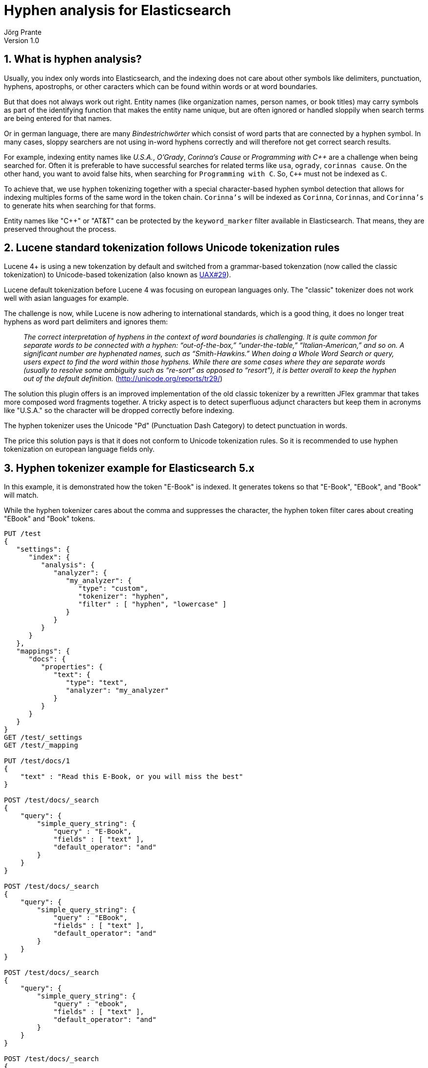 = Hyphen analysis for Elasticsearch
Jörg Prante
Version 1.0
:sectnums:
:toc: preamble
:toclevels: 4
:!toc-title: Content
:experimental:
:description: Hyphen analysis for Elasticsearch
:keywords: Elasticsearch, Plugin, Hyphen analysis
:icons: font

== What is hyphen analysis?

Usually, you index only words into Elasticsearch, and the indexing does not care about other symbols like
delimiters, punctuation, hyphens, apostrophs, or other caracters which can be found within words or at word boundaries.

But that does not always work out right. Entity names (like organization names, person names, or
book titles) may carry symbols as part of the identifying function that makes the entity name unique, but
are often ignored or handled sloppily when search terms are being entered for that names.

Or in german language, there are many _Bindestrichwörter_ which consist of word parts that are connected by a hyphen
symbol. In many cases, sloppy searchers are not using in-word hyphens correctly and will therefore not get correct
search results.



For example, indexing entity names like
_U.S.A._, _O'Grady_, _Corinna's Cause_ or _Programming with C+\+_
are a challenge when being searched for.
Often it is preferable to have successful searches for related terms like `usa`, `ogrady`, `corinnas cause`.
On the other hand, you want to avoid false hits, when searching for `Programming with C`.
So, `C++` must not be indexed as `C`.

To achieve that, we use `hyphen` tokenizing together with a special character-based hyphen symbol detection that
allows for indexing multiples forms of the same word in the token chain.
`Corinna's` will be indexed as `Corinna`, `Corinnas`, and `Corinna's` to generate hits when searching for that forms.

Entity names like "C++" or "AT&T" can be protected by the `keyword_marker` filter available in Elasticsearch.
That means, they are preserved throughout the process.

== Lucene standard tokenization follows Unicode tokenization rules

Lucene 4+ is using a new tokenzation by default and switched from a grammar-based tokenzation
(now called the classic tokenization)
to Unicode-based tokenization (also known as http://unicode.org/reports/tr29/[UAX#29]).

Lucene default tokenization before Lucene 4 was focusing on european languages only. The "classic" tokenizer
does not work well with asian languages for example.

The challenge is now, while Lucene is now adhering to international standards, which is a good thing,
it does no longer treat hyphens as word part delimiters and ignores them:

> _The correct interpretation of hyphens in the context of word boundaries is challenging. It is quite common
for separate words to be connected with a hyphen: “out-of-the-box,” “under-the-table,” “Italian-American,” and so on.
A significant number are hyphenated names, such as “Smith-Hawkins.” When doing a Whole Word Search or query,
users expect to find the word within those hyphens. While there are some cases where they are separate words
(usually to resolve some ambiguity such as “re-sort” as opposed to “resort”), it is better overall to keep the
hyphen out of the default definition._ (http://unicode.org/reports/tr29/)

The solution this plugin offers is an improved implementation of the old classic tokenizer by a rewritten JFlex grammar
that takes more composed word fragments together. A tricky aspect is to detect superfluous adjunct characters
but keep them in acronyms like "U.S.A." so the character will be dropped correctly before indexing.

The hyphen tokenizer uses the Unicode "Pd" (Punctuation Dash Category) to detect punctuation in words.

The price this solution pays is that it does not conform to Unicode tokenization rules. So it is
recommended to use hyphen tokenization on european language fields only.

== Hyphen tokenizer example for Elasticsearch 5.x

In this example, it is demonstrated how the token "E-Book" is indexed. It generates tokens so that "E-Book", "EBook",
and "Book" will match.

While the hyphen tokenizer cares about the comma and suppresses the character,
the hyphen token filter cares about creating "EBook" and "Book" tokens.

[source]
----

PUT /test
{
   "settings": {
      "index": {
         "analysis": {
            "analyzer": {
               "my_analyzer": {
                  "type": "custom",
                  "tokenizer": "hyphen",
                  "filter" : [ "hyphen", "lowercase" ]
               }
            }
         }
      }
   },
   "mappings": {
      "docs": {
         "properties": {
            "text": {
               "type": "text",
               "analyzer": "my_analyzer"
            }
         }
      }
   }
}
GET /test/_settings
GET /test/_mapping

PUT /test/docs/1
{
    "text" : "Read this E-Book, or you will miss the best"
}

POST /test/docs/_search
{
    "query": {
        "simple_query_string": {
            "query" : "E-Book",
            "fields" : [ "text" ],
            "default_operator": "and"
        }
    }
}

POST /test/docs/_search
{
    "query": {
        "simple_query_string": {
            "query" : "EBook",
            "fields" : [ "text" ],
            "default_operator": "and"
        }
    }
}

POST /test/docs/_search
{
    "query": {
        "simple_query_string": {
            "query" : "ebook",
            "fields" : [ "text" ],
            "default_operator": "and"
        }
    }
}

POST /test/docs/_search
{
    "query": {
        "simple_query_string": {
            "query" : "book",
            "fields" : [ "text" ],
            "default_operator": "and"
        }
    }
}
----

== The hyphen token filter

The hyphen token filter can be used in conjunction with any tokenizer. It focuses on a single word and examines
them for generating one or more tokens. Connected word fragments are detected by using the
Unicode "L" (Letter Category). The token filter does not use the improved JFlex grammar technique.

Here is an example to demonstrate the hyphen analyzer at work. The `whitespace` tokenizer is used here but
it does not guarantee to remove adjunct punctuation. Therefore, in realw rold data, you should always use the
hyphen tokenizer accompanying the hyphen token filter.

=== Hyphen token filter example for Elasticsearch 5.x

[source]
----
PUT /test
{
   "settings": {
      "index": {
         "analysis": {
            "filter": {
               "hyphen": {
                  "type": "hyphen",
                  "hyphens": "+-'",
                  "respect_keywords": true
               },
               "marker": {
                  "type": "keyword_marker",
                  "keywords": [
                     "C++",
                     "AT&T"
                  ]
               }
            },
            "analyzer": {
               "my_analyzer": {
                  "type": "custom",
                  "tokenizer": "whitespace",
                  "filter": [
                     "marker",
                     "hyphen"
                  ]
               }
            }
         }
      }
   },
   "mappings": {
      "docs": {
         "properties": {
            "text": {
               "type": "text",
               "analyzer": "my_analyzer"
            }
         }
      }
   }
}
GET /test/_settings
GET /test/_mapping

PUT /test/docs/1
{
    "text" : "Corinna's Cause"
}

PUT /test/docs/2
{
    "text" : "U+002B"
}

PUT /test/docs/3
{
    "text" : "Programming C++"
}

PUT /test/docs/4
{
    "text" : "Build a career with AT&T"
}

POST /test/docs/_search
{
    "query": {
        "simple_query_string": {
            "query" : "Corinna Cause",
            "fields" : [ "text" ],
            "default_operator": "and"
        }
    }
}

POST /test/docs/_search
{
    "query": {
        "simple_query_string": {
            "query" : "Corinnas Cause",
            "fields" : [ "text" ],
            "default_operator": "and"
        }
    }
}

POST /test/docs/_search
{
    "query": {
        "simple_query_string": {
            "query" : "Corinna's Cause",
            "fields" : [ "text" ],
            "default_operator": "and"
        }
    }
}

POST /test/docs/_search
{
    "query": {
        "simple_query_string": {
            "query" : "002B",
            "fields" : [ "text" ],
            "default_operator": "and"
        }
    }
}

POST /test/docs/_search
{
    "query": {
        "simple_query_string": {
            "query" : "U\\+002B",
            "fields" : [ "text" ],
            "default_operator": "and"
        }
    }
}

POST /test/docs/_search
{
    "query": {
        "simple_query_string": {
            "query" : "Programming C\\+\\+",
            "fields" : [ "text" ],
            "default_operator": "and"
        }
    }
}

POST /test/docs/_search
{
    "query": {
        "simple_query_string": {
            "query" : "Programming C",
            "fields" : [ "text" ],
            "default_operator": "and"
        }
    }
}

POST /test/docs/_search
{
    "query": {
        "simple_query_string": {
            "query" : "Build a career with AT&T",
            "fields" : [ "text" ],
            "default_operator": "and"
        }
    }
}

POST /test/docs/_search
{
    "query": {
        "simple_query_string": {
            "query" : "Build a career with ATT",
            "fields" : [ "text" ],
            "default_operator": "and"
        }
    }
}
----

== The Hyphen Analyzer

For convenience, this plugin provides a hyphen analyzer which is a custom analyzer with a hyphen tokenizer.

[source]
----
PUT /test
{
   "settings": {
      "index": {
         "analysis": {
            "analyzer": {
               "my_analyzer": {
                  "type": "hyphen"
               }
            }
         }
      }
   },
   "mappings": {
      "docs": {
         "properties": {
            "text": {
               "type": "text",
               "analyzer": "my_analyzer"
            }
         }
      }
   }
}
GET /test/_settings
GET /test/_mapping

PUT /test/docs/1
{
    "text" : "Read this E-Book, or you will miss the best"
}

POST /test/docs/_search
{
    "query": {
        "simple_query_string": {
            "query" : "E-Book",
            "fields" : [ "text" ],
            "default_operator": "and"
        }
    }
}

POST /test/docs/_search
{
    "query": {
        "simple_query_string": {
            "query" : "EBook",
            "fields" : [ "text" ],
            "default_operator": "and"
        }
    }
}

POST /test/docs/_search
{
    "query": {
        "simple_query_string": {
            "query" : "Book",
            "fields" : [ "text" ],
            "default_operator": "and"
        }
    }
}
----

== Options

These options can be used for the hyphen tokenizer.

[horizontal]
max_token_length:: maximum length of a single token that will be indexed. Default is 255 (StandardAnalyzer.DEFAULT_MAX_TOKEN_LENGTH)

These options can be used for the hyphen token filter.

[horizontal]
hyphens:: a string containing characters that should be used for detection. Default is `-`
subwords:: if subwords should be generated as tokens. Default is `true`
respect_keywords:: if `true`, do not process words protected by the `keyword_marker` filter. Default is `false`


== Gradle test report

The current test report is link:test[here]
